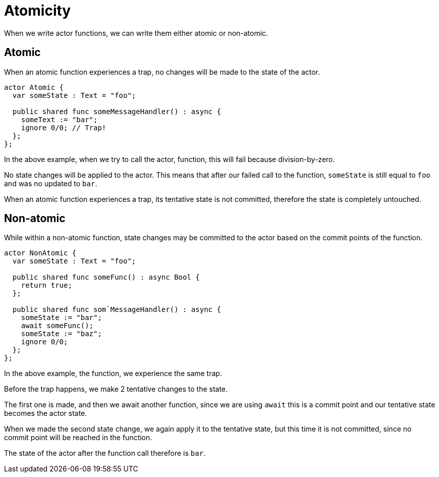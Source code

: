 = Atomicity

When we write actor functions, we can write them either atomic or non-atomic.

== Atomic

When an atomic function experiences a trap, no changes will be made to the state
of the actor.

[source,motko]
----
actor Atomic {
  var someState : Text = "foo";
  
  public shared func someMessageHandler() : async {
    someText := "bar";
    ignore 0/0; // Trap!
  };
};
----

In the above example, when we try to call the actor, function, this will fail
because division-by-zero.

No state changes will be applied to the actor. This means that after our failed
call to the function, `someState` is still equal to `foo` and was no updated to
`bar`.

When an atomic function experiences a trap, its tentative state is not committed, therefore the state is completely untouched.

== Non-atomic

While within a non-atomic function, state changes may be committed to the actor
based on the commit points of the function.

[source,motko]
----
actor NonAtomic {
  var someState : Text = "foo";
  
  public shared func someFunc() : async Bool {
    return true;
  };
  
  public shared func som`MessageHandler() : async {
    someState := "bar";
    await someFunc();
    someState := "baz";
    ignore 0/0;
  };
};
----

In the above example, the function, we experience the same trap.

Before the trap happens, we make 2 tentative changes to the state.

The first one is made, and then we await another function, since we are using
`await` this is a commit point and our tentative state becomes the actor state.

When we made the second state change, we again apply it to the tentative state,
but this time it is not committed, since no commit point will be reached in the function.

The state of the actor after the function call therefore is `bar`.